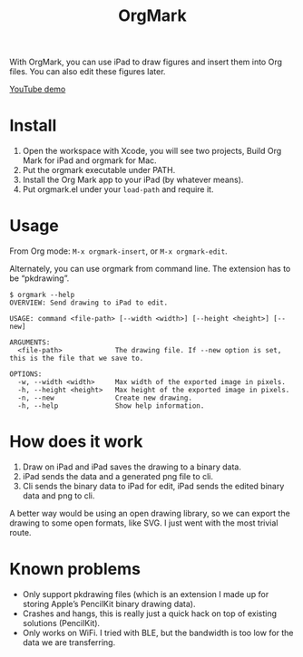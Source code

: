 #+TITLE: OrgMark

With OrgMark, you can use iPad to draw figures and insert them into Org files. You can also edit these figures later.

[[https://youtu.be/5gkF93KJ_f4][YouTube demo]]

[[./icon/icon.png]]

* Install
1. Open the workspace with Xcode, you will see two projects, Build Org Mark for iPad and orgmark for Mac. 
2. Put the orgmark executable under PATH. 
3. Install the Org Mark app to your iPad (by whatever means).
4. Put orgmark.el under your ~load-path~ and require it.

* Usage
From Org mode: =M-x orgmark-insert=, or =M-x orgmark-edit=.

Alternately, you can use orgmark from command line. The extension has to be “pkdrawing”.
#+begin_example
$ orgmark --help
OVERVIEW: Send drawing to iPad to edit.

USAGE: command <file-path> [--width <width>] [--height <height>] [--new]

ARGUMENTS:
  <file-path>             The drawing file. If --new option is set, this is the file that we save to.

OPTIONS:
  -w, --width <width>     Max width of the exported image in pixels.
  -h, --height <height>   Max height of the exported image in pixels.
  -n, --new               Create new drawing.
  -h, --help              Show help information.
#+end_example

* How does it work
1. Draw on iPad and iPad saves the drawing to a binary data.
2. iPad sends the data and a generated png file to cli. 
3. Cli sends the binary data to iPad for edit, iPad sends the edited binary data and png to cli.

A better way would be using an open drawing library, so we can export the drawing to some open formats, like SVG. I just went with the most trivial route.

* Known problems

- Only support pkdrawing files (which is an extension I made up for storing Apple’s PencilKit binary drawing data).
- Crashes and hangs, this is really just a quick hack on top of existing solutions (PencilKit).
- Only works on WiFi. I tried with BLE, but the bandwidth is too low for the data we are transferring.
